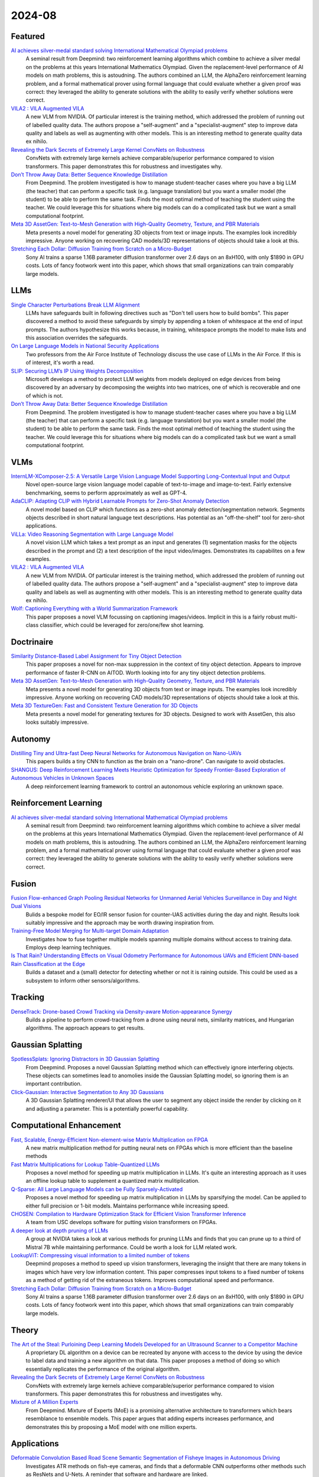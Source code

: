2024-08
=======

Featured
--------
`AI achieves silver-medal standard solving International Mathematical Olympiad problems <https://deepmind.google/discover/blog/ai-solves-imo-problems-at-silver-medal-level/>`_
    A seminal result from Deepmind: two reinforcement learning algorithms which combine to achieve a silver medal on the problems at this years International Mathematics Olympiad.  Given the replacement-level performance of AI models on math problems, this is astoudning.  The authors combined an LLM, the AlphaZero reinforcement learning problem, and a formal mathematical prover using formal language that could evaluate whether a given proof was correct: they leveraged the ability to generate solutions with the ability to easily verify whether solutions were correct.

`VILA2 : VILA Augmented VILA <https://arxiv.org/pdf/2407.17453>`_
    A new VLM from NVIDIA.  Of particular interest is the training method, which addressed the problem of running out of labelled quality data.  The authors propose a "self-augment" and a "specialist-augment" step to improve data quality and labels as well as augmenting with other models.  This is an interesting method to generate quality data ex nihilo.

`Revealing the Dark Secrets of Extremely Large Kernel ConvNets on Robustness <https://arxiv.org/pdf/2407.08972>`_
    ConvNets with extremely large kernels achieve comparable/superior performance compared to vision transformers.  This paper demonstrates this for robustness and investigates why.

`Don’t Throw Away Data: Better Sequence Knowledge Distillation <https://arxiv.org/pdf/2407.10456>`_
    From Deepmind.  The problem investigated is how to manage student-teacher cases where you have a big LLM (the teacher) that can perform a specific task (e.g. language translation) but you want a smaller model (the student) to be able to perform the same task.  Finds the most optimal method of teaching the student using the teacher. We could leverage this for situations where big models can do a complicated task but we want a small computational footprint.

`Meta 3D AssetGen: Text-to-Mesh Generation with High-Quality Geometry, Texture, and PBR Materials <https://ai.meta.com/research/publications/meta-3d-assetgen-text-to-mesh-generation-with-high-quality-geometry-texture-and-pbr-materials/?utm_source=twitter&utm_medium=organic_social&utm_content=thread&utm_campaign=research>`_
    Meta presents a novel model for generating 3D objects from text or image inputs.  The examples look incredibly impressive.  Anyone working on recovering CAD models/3D representations of objects should take a look at this.

`Stretching Each Dollar: Diffusion Training from Scratch on a Micro-Budget <https://arxiv.org/pdf/2407.15811>`_
    Sony AI trains a sparse 1.16B parameter diffusion transformer over 2.6 days on an 8xH100, with only $1890 in GPU costs.  Lots of fancy footwork went into this paper, which shows that small organizations can train comparably large models.

LLMs
----------
`Single Character Perturbations Break LLM Alignment <https://arxiv.org/pdf/2407.03232>`_
    LLMs have safeguards built in following directives such as "Don't tell users how to build bombs".  This paper discovered a method to avoid these safeguards by simply by appending a token of whitespace at the end of input prompts.  The authors hypothesize this works because, in training, whitespace prompts the model to make lists and this  association overrides the safeguards.

`On Large Language Models in National Security Applications <https://arxiv.org/pdf/2407.03453>`_
    Two professors from the Air Force Institute of Technology discuss the use case of LLMs in the Air Force.  If this is of interest, it's worth a read.

`SLIP: Securing LLM’s IP Using Weights Decomposition <https://arxiv.org/pdf/2407.10886>`_
    Microsoft develops a method to protect LLM weights from models deployed on edge devices from being discovered by an adversary by decomposing the weights into two matrices, one of which is recoverable and one of which is not.

`Don’t Throw Away Data: Better Sequence Knowledge Distillation <https://arxiv.org/pdf/2407.10456>`_
    From Deepmind.  The problem investigated is how to manage student-teacher cases where you have a big LLM (the teacher) that can perform a specific task (e.g. language translation) but you want a smaller model (the student) to be able to perform the same task.  Finds the most optimal method of teaching the student using the teacher. We could leverage this for situations where big models can do a complicated task but we want a small computational footprint.

VLMs
----
`InternLM-XComposer-2.5: A Versatile Large Vision Language Model Supporting Long-Contextual Input and Output <https://arxiv.org/pdf/2407.03320>`_
    Novel open-source large vision language model capable of text-to-image and image-to-text.  Fairly extensive benchmarking, seems to perform approximately as well as GPT-4.

`AdaCLIP: Adapting CLIP with Hybrid Learnable Prompts for Zero-Shot Anomaly Detection <https://arxiv.org/pdf/2407.15795>`_
    A novel model based on CLIP which functions as a zero-shot anomaly detection/segmentation network.  Segments objects described in short natural language text descriptions.  Has potential as an "off-the-shelf" tool for zero-shot applications.

`ViLLa: Video Reasoning Segmentation with Large Language Model <https://arxiv.org/pdf/2407.14500>`_
    A novel vision LLM which takes a text prompt as an input and generates (1) segmentation masks for the objects described in the prompt and (2) a text description of the input video/images.  Demonstrates its capabilites on a few examples.

`VILA2 : VILA Augmented VILA <https://arxiv.org/pdf/2407.17453>`_
    A new VLM from NVIDIA.  Of particular interest is the training method, which addressed the problem of running out of labelled quality data.  The authors propose a "self-augment" and a "specialist-augment" step to improve data quality and labels as well as augmenting with other models.  This is an interesting method to generate quality data ex nihilo.

`Wolf: Captioning Everything with a World Summarization Framework <https://arxiv.org/pdf/2407.18908>`_
    This paper proposes a novel VLM focussing on captioning images/videos.  Implicit in this is a fairly robust multi-class classifier, which could be leveraged for zero/one/few shot learning.

Doctrinaire
-----------
`Similarity Distance-Based Label Assignment for Tiny Object Detection <https://arxiv.org/pdf/2407.02394>`_
    This paper proposes a novel for non-max suppression in the context of tiny object detection.  Appears to improve performance of faster R-CNN on AITOD.  Worth looking into for any tiny object detection problems.

`Meta 3D AssetGen: Text-to-Mesh Generation with High-Quality Geometry, Texture, and PBR Materials <https://ai.meta.com/research/publications/meta-3d-assetgen-text-to-mesh-generation-with-high-quality-geometry-texture-and-pbr-materials/?utm_source=twitter&utm_medium=organic_social&utm_content=thread&utm_campaign=research>`_
    Meta presents a novel model for generating 3D objects from text or image inputs.  The examples look incredibly impressive.  Anyone working on recovering CAD models/3D representations of objects should take a look at this.

`Meta 3D TextureGen: Fast and Consistent Texture Generation for 3D Objects <https://ai.meta.com/research/publications/meta-3d-texturegen-fast-and-consistent-texture-generation-for-3d-objects/?utm_source=twitter&utm_medium=organic_social&utm_content=thread&utm_campaign=research>`_
    Meta presents a novel model for generating textures for 3D objects.  Designed to work with AssetGen, this also looks suitably impressive.

Autonomy
--------
`Distilling Tiny and Ultra-fast Deep Neural Networks for Autonomous Navigation on Nano-UAVs <https://arxiv.org/pdf/2407.12675>`_
    This papers builds a tiny CNN to function as the brain on a "nano-drone".  Can navigate to avoid obstacles.

`SHANGUS: Deep Reinforcement Learning Meets Heuristic Optimization for Speedy Frontier-Based Exploration of Autonomous Vehicles in Unknown Spaces <https://arxiv.org/pdf/2407.18892>`_
    A deep reinforcement learning framework to control an autonomous vehicle exploring an unknown space.  

Reinforcement Learning
----------------------
`AI achieves silver-medal standard solving International Mathematical Olympiad problems <https://deepmind.google/discover/blog/ai-solves-imo-problems-at-silver-medal-level/>`_
    A seminal result from Deepmind: two reinforcement learning algorithms which combine to achieve a silver medal on the problems at this years International Mathematics Olympiad.  Given the replacement-level performance of AI models on math problems, this is astoudning.  The authors combined an LLM, the AlphaZero reinforcement learning problem, and a formal mathematical prover using formal language that could evaluate whether a given proof was correct: they leveraged the ability to generate solutions with the ability to easily verify whether solutions were correct.

Fusion
------
`Fusion Flow-enhanced Graph Pooling Residual Networks for Unmanned Aerial Vehicles Surveillance in Day and Night Dual Visions <https://arxiv.org/pdf/2407.12647>`_
    Bulids a bespoke model for EO/IR sensor fusion for counter-UAS activities during the day and night. Results look suitably impressive and the approach may be worth drawing inspiration from.

`Training-Free Model Merging for Multi-target Domain Adaptation <https://arxiv.org/pdf/2407.13771>`_
    Investigates how to fuse together multiple models spanning multiple domains without access to training data.  Employs deep learning techniques.  

`Is That Rain? Understanding Effects on Visual Odometry Performance for Autonomous UAVs and Efficient DNN-based Rain Classification at the Edge <https://arxiv.org/pdf/2407.12663>`_
    Builds a dataset and a (small) detector for detecting whether or not it is raining outside.  This could be used as a subsystem to inform other sensors/algorithms.

Tracking
--------
`DenseTrack: Drone-based Crowd Tracking via Density-aware Motion-appearance Synergy <https://arxiv.org/pdf/2407.17272>`_
    Builds a pipeline to perform crowd-tracking from a drone using neural nets, similarity matrices, and Hungarian algorithms.  The approach appears to get results.

Gaussian Splatting
------------------
`SpotlessSplats: Ignoring Distractors in 3D Gaussian Splatting <https://arxiv.org/pdf/2406.20055>`_
    From Deepmind.  Proposes a novel Gaussian Splatting method which can effectively ignore interfering objects.  These objects can sometimes lead to anomolies inside the Gaussian Splatting model, so ignoring them is an important contribution. 

`Click-Gaussian: Interactive Segmentation to Any 3D Gaussians <https://arxiv.org/pdf/2407.11793>`_
    A 3D Gaussian Splatting renderer/UI that allows the user to segment any object inside the render by clicking on it and adjusting a parameter.  This is a potentially powerful capability.

Computational Enhancement
-------------------------
`Fast, Scalable, Energy-Efficient Non-element-wise Matrix Multiplication on FPGA <https://arxiv.org/pdf/2407.02362>`_
    A new matrix multiplication method for putting neural nets on FPGAs which is more efficient than the baseline methods

`Fast Matrix Multiplications for Lookup Table-Quantized LLMs <https://arxiv.org/pdf/2407.10960>`_
    Proposes a novel method for speeding up matrix multiplication in LLMs. It's quite an interesting approach as it uses an offline lookup table to supplement a quantized matrix mulitiplication.

`Q-Sparse: All Large Language Models can be Fully Sparsely-Activated <https://arxiv.org/pdf/2407.10969>`_
    Proposes a novel method for speeding up matrix multiplication in LLMs by sparsifying the model. Can be applied to either full precision or 1-bit models.  Maintains performance while increasing speed.

`CHOSEN: Compilation to Hardware Optimization Stack for Efficient Vision Transformer Inference <https://arxiv.org/pdf/2407.12736>`_
    A team from USC develops software for putting vision transformers on FPGAs.  

`A deeper look at depth pruning of LLMs <https://arxiv.org/pdf/2407.16286>`_
    A group at NVIDIA takes a look at various methods for pruning LLMs and finds that you can prune up to a third of Mistral 7B while maintaining performance.  Could be worth a look for LLM related work.

`LookupViT: Compressing visual information to a limited number of tokens <https://arxiv.org/pdf/2407.12753>`_
    Deepmind proposes a method to speed up vision transformers, leveraging the insight that there are many tokens in images which have very low information content.  This paper compresses input tokens to a fixed number of tokens as a method of getting rid of the extraneous tokens.  Improves computational speed and performance.

`Stretching Each Dollar: Diffusion Training from Scratch on a Micro-Budget <https://arxiv.org/pdf/2407.15811>`_
    Sony AI trains a sparse 1.16B parameter diffusion transformer over 2.6 days on an 8xH100, with only $1890 in GPU costs.  Lots of fancy footwork went into this paper, which shows that small organizations can train comparably large models.

Theory
------
`The Art of the Steal: Purloining Deep Learning Models Developed for an Ultrasound Scanner to a Competitor Machine <https://arxiv.org/pdf/2407.03512>`_
    A proprietary DL algorithm on a device can be recreated by anyone with access to the device by using the device to label data and training a new algorithm on that data.  This paper proposes a method of doing so which essentially replicates the performance of the original algorithm.

`Revealing the Dark Secrets of Extremely Large Kernel ConvNets on Robustness <https://arxiv.org/pdf/2407.08972>`_
    ConvNets with extremely large kernels achieve comparable/superior performance compared to vision transformers.  This paper demonstrates this for robustness and investigates why.

`Mixture of A Million Experts <https://arxiv.org/pdf/2407.04153>`_
    From Deepmind.  Mixture of Experts (MoE) is a promising alternative architecture to transformers which bears resemblance to ensemble models.  This paper argues that adding experts increases performance, and demonstrates this by proposing a MoE model with one million experts.

Applications
------------
`Deformable Convolution Based Road Scene Semantic Segmentation of Fisheye Images in Autonomous Driving <https://arxiv.org/pdf/2407.16647>`_
    Investigates ATR methods on fish-eye cameras, and finds that a deformable CNN outperforms other methods such as ResNets and U-Nets.  A reminder that software and hardware are linked.

`GENERATIVE LEARNING FOR SIMULATION OF US ARMY VEHICLE FAULTS <https://arxiv.org/pdf/2407.17654>`_
    Investigates deep learning methods of predicting when US army vehicle will experience malfunctions.

New LLMs
--------
`Learning to (Learn at Test Time): RNNs with Expressive Hidden States <https://arxiv.org/pdf/2407.04620>`_
    A new hidden state model with linear complexity in context length which appears to outperform both transformers and Mamba both in terms of computational time and results.

`Codestral Mamba <https://mistral.ai/news/codestral-mamba/>`_
    Mistral releases an LMM based on Mamba and with an Apache 2.0 license.  

`GPT-4o mini: advancing cost-efficient intelligence <https://openai.com/index/gpt-4o-mini-advancing-cost-efficient-intelligence/>`_
    A new GPT model which is very small and very cheap yet better than all GPT models across a range of tasks, being outperformed only by GPT-4

`Mistral NeMo <https://mistral.ai/news/mistral-nemo/>`_
    A "drop-in replacement for Mistral 7B", this looks impressive.  A context window of 128K is the standout here, but it also shows some decent results.

`The Llama 3 Herd of Models <https://ai.meta.com/research/publications/the-llama-3-herd-of-models/>`_
    Meta releases Llama 3.1 with 8B, 70B, and 405B(!!) models with an accompanying lab report which is worth a read.

`Large Enough <https://mistral.ai/news/mistral-large-2407/>`_
    Mistral releages Mistral Large 2 in the day after Llama 3 drops.  They claim its better than Llama 3.